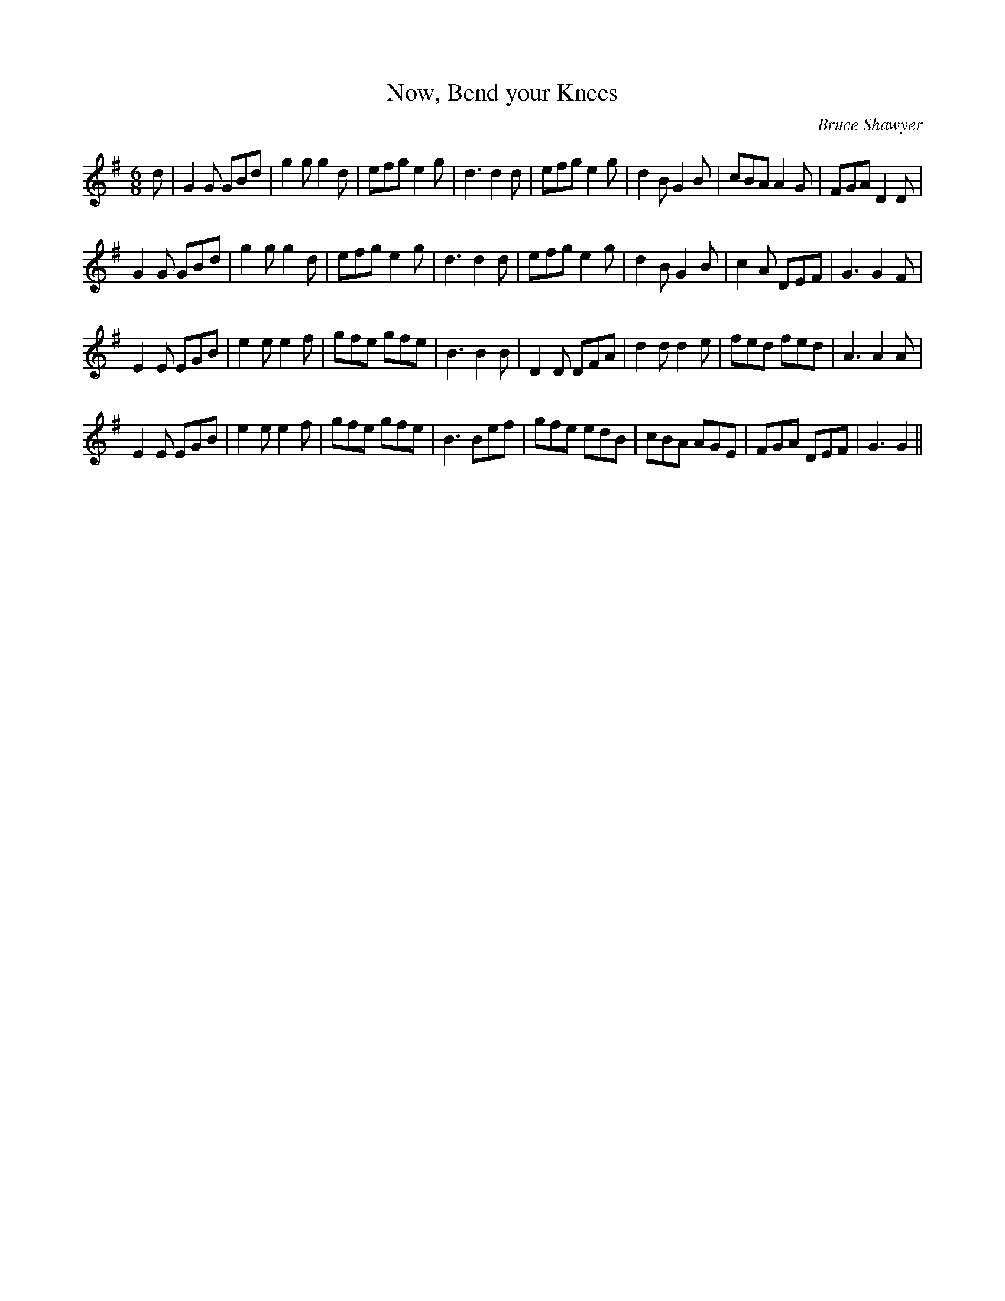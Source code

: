 X:1
T: Now, Bend your Knees
C:Bruce Shawyer
R:Jig
I:speed 180
K:G
M:6/8
L:1/16
d2|G4G2 G2B2d2|g4g2 g4d2|e2f2g2 e4g2|d6 d4d2|e2f2g2 e4g2|d4B2 G4B2|c2B2A2 A4G2|F2G2A2 D4D2|
G4G2 G2B2d2|g4g2 g4d2|e2f2g2 e4g2|d6 d4d2|e2f2g2 e4g2|d4B2 G4B2|c4A2 D2E2F2|G6 G4F2|
E4E2 E2G2B2|e4e2 e4f2|g2f2e2 g2f2e2|B6 B4B2|D4D2 D2F2A2|d4d2 d4e2|f2e2d2 f2e2d2|A6 A4A2|
E4E2 E2G2B2|e4e2 e4f2|g2f2e2 g2f2e2|B6 B2e2f2|g2f2e2 e2d2B2|c2B2A2 A2G2E2|F2G2A2 D2E2F2|G6 G4||
